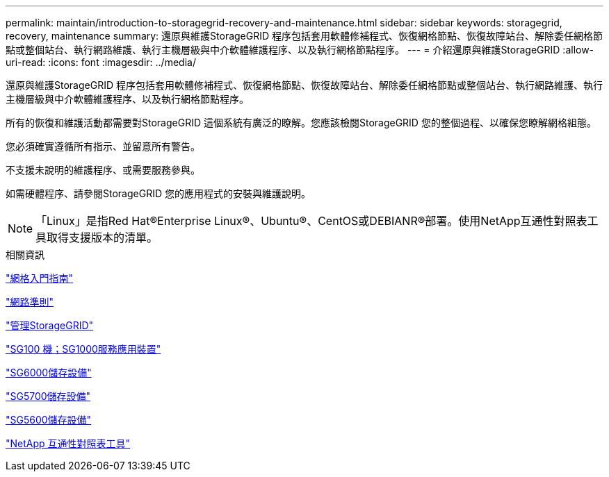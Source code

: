 ---
permalink: maintain/introduction-to-storagegrid-recovery-and-maintenance.html 
sidebar: sidebar 
keywords: storagegrid, recovery, maintenance 
summary: 還原與維護StorageGRID 程序包括套用軟體修補程式、恢復網格節點、恢復故障站台、解除委任網格節點或整個站台、執行網路維護、執行主機層級與中介軟體維護程序、以及執行網格節點程序。 
---
= 介紹還原與維護StorageGRID
:allow-uri-read: 
:icons: font
:imagesdir: ../media/


[role="lead"]
還原與維護StorageGRID 程序包括套用軟體修補程式、恢復網格節點、恢復故障站台、解除委任網格節點或整個站台、執行網路維護、執行主機層級與中介軟體維護程序、以及執行網格節點程序。

所有的恢復和維護活動都需要對StorageGRID 這個系統有廣泛的瞭解。您應該檢閱StorageGRID 您的整個過程、以確保您瞭解網格組態。

您必須確實遵循所有指示、並留意所有警告。

不支援未說明的維護程序、或需要服務參與。

如需硬體程序、請參閱StorageGRID 您的應用程式的安裝與維護說明。


NOTE: 「Linux」是指Red Hat®Enterprise Linux®、Ubuntu®、CentOS或DEBIANR®部署。使用NetApp互通性對照表工具取得支援版本的清單。

.相關資訊
link:../primer/index.html["網格入門指南"]

link:../network/index.html["網路準則"]

link:../admin/index.html["管理StorageGRID"]

link:../sg100-1000/index.html["SG100  機；SG1000服務應用裝置"]

link:../sg6000/index.html["SG6000儲存設備"]

link:../sg5700/index.html["SG5700儲存設備"]

link:../sg5600/index.html["SG5600儲存設備"]

https://mysupport.netapp.com/matrix["NetApp 互通性對照表工具"]
